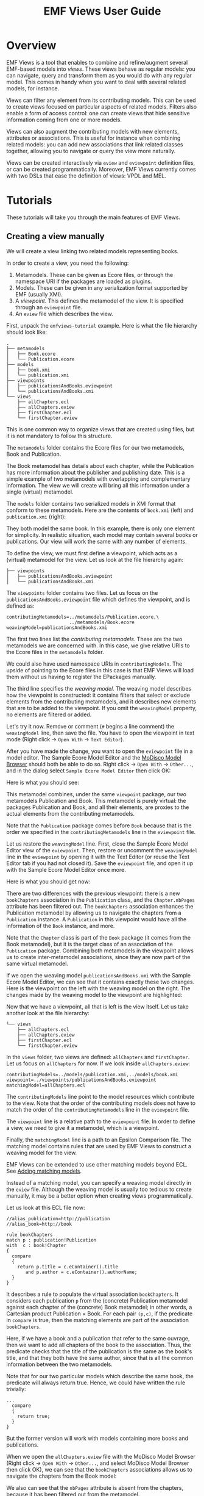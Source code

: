 #+Title: EMF Views User Guide
#+OPTIONS: ':t

* Overview
EMF Views is a tool that enables to combine and refine/augment several EMF-based
models into /views/.  These views behave as regular models: you can navigate,
query and transform them as you would do with any regular model.  This comes in
handy when you want to deal with several related models, for instance.

Views can filter any element from its contributing models.  This can be used to
create views focused on particular aspects of related models.  Filters also
enable a form of access control: one can create views that hide sensitive
information coming from one or more models.

Views can also augment the contributing models with new elements, attributes or
associations.  This is useful for instance when combining related models: you
can add new associations that link related classes together, allowing you to
navigate or query the view more naturally.

Views can be created interactively via ~eview~ and ~eviewpoint~ definition
files, or can be created programmatically.  Moreover, EMF Views currently comes
with two DSLs that ease the definition of views: VPDL and MEL.

# TODO - Put pointers to the VPDL and MEL sections
# and generally from Tutorials to Concepts

* Tutorials
These tutorials will take you through the main features of EMF Views.

** Creating a view manually
We will create a view linking two related models representing books.

In order to create a view, you need the following:

1. Metamodels.  These can be given as Ecore files, or through the namespace URI
   if the packages are loaded as plugins.
2. Models.  These can be given in any serialization format supported by EMF
   (usually XMI).
3. A /viewpoint/.  This defines the metamodel of the view.  It is specified
   through an ~eviewpoint~ file.
4. An ~eview~ file which describes the view.

# TODO: expand on this unpacking

First, unpack the ~emfviews-tutorial~ example.  Here is what the file hierarchy
should look like:

#+BEGIN_EXAMPLE
.
├── metamodels
│   ├── Book.ecore
│   └── Publication.ecore
├── models
│   ├── book.xmi
│   └── publication.xmi
├── viewpoints
│   ├── publicationsAndBooks.eviewpoint
│   └── publicationsAndBooks.xmi
└── views
    ├── allChapters.ecl
    ├── allChapters.eview
    ├── firstChapter.ecl
    └── firstChapter.eview
#+END_EXAMPLE

This is one common way to organize views that are created using files, but it is not mandatory to follow this structure.

The ~metamodels~ folder contains the Ecore files for our two metamodels, Book
and Publication.

[[file:images/metamodels.png]]

The Book metamodel has details about each chapter, while the Publication has
more information about the publisher and publishing date.  This is a simple
example of two metamodels with overlapping and complementary information.  The
view we will create will bring all this information under a single (virtual)
metamodel.

The ~models~ folder contains two serialized models in XMI format that conform to
these metamodels.  Here are the contents of ~book.xmi~ (left) and
~publication.xmi~ (right):

[[file:images/models.png]]

They both model the same book.  In this example, there is only one
element for simplicity.  In realistic situation, each model may contain several
books or publications.  Our view will work the same with any number of elements.

To define the view, we must first define a viewpoint, which acts as a (virtual)
metamodel for the view.  Let us look at the file hierarchy again:

#+BEGIN_EXAMPLE
├── viewpoints
│   ├── publicationsAndBooks.eviewpoint
│   └── publicationsAndBooks.xmi
#+END_EXAMPLE

The ~viewpoints~ folder contains two files.  Let us focus on the
~publicationsAndBooks.eviewpoint~ file which defines the viewpoint, and is
defined as:

#+BEGIN_SRC
contributingMetamodels=../metamodels/Publication.ecore,\
                       ../metamodels/Book.ecore
weavingModel=publicationsAndBooks.xmi
#+END_SRC

The first two lines list the /contributing metamodels/.  These are the two
metamodels we are concerned with.  In this case, we give relative URIs to the
Ecore files in the ~metamodels~ folder.

#+BEGIN_note
We could also have used namespace URIs in ~contributingModels~.  The upside of
pointing to the Ecore files in this case is that EMF Views will load them
without us having to register the EPackages manually.
#+END_note

The third line specifies the /weaving model/.  The weaving model describes how
the viewpoint is constructed: it contains filters that select or exclude
elements from the contributing metamodels, and it describes new elements that
are to be added to the viewpoint.  If you omit the ~weavingModel~ property, no
elements are filtered or added.

Let's try it now.  Remove or comment (~#~ begins a line comment) the
~weavingModel~ line, then save the file.  You have to open the viewpoint in text
mode (Right click \to ~Open With~ \to ~Text Editor~).

After you have made the change, you want to open the ~eviewpoint~ file in a
model editor.  The Sample Ecore Model Editor and the [[eclipse:/topic/org.eclipse.modisco.infrastructure.doc/mediawiki/model_browser/user.html][MoDisco Model Browser]]
should both be able to do so.  Right click \to ~Open With~ \to ~Other...~, and
in the dialog select ~Sample Ecore Model Editor~ then click OK:

[[file:images/editor-select.png]]

Here is what you should see:

[[file:images/viewpoint-empty-weaving.png]]

This metamodel combines, under the same ~viewpoint~ package, our two metamodels
Publication and Book.  This metamodel is purely virtual: the packages
Publication and Book, and all their elements, are proxies to the actual elements
from the contributing metamodels.

Note that the ~Publication~ package comes before ~Book~ because that is the
order we specified in the ~contributingMetamodels~ line in the ~eviewpoint~ file.

Let us restore the ~weavingModel~ line.  First, close the Sample Ecore Model
Editor view of the ~eviewpoint~.  Then, restore or uncomment the ~weavingModel~
line in the ~eviewpoint~ by opening it with the Text Editor (or reuse the Text
Editor tab if you had not closed it).  Save the ~eviewpoint~ file, and open it
up with the Sample Ecore Model Editor once more.

Here is what you should get now:

[[file:images/viewpoint.png]]

There are two differences with the previous viewpoint: there is a new
~bookChapters~ association in the ~Publication~ class, and the ~Chapter.nbPages~
attribute has been filtered out.  The ~bookChapters~ association enhances the
Publication metamodel by allowing us to navigate the chapters from a
~Publication~ instance.  A ~Publication~ in this viewpoint would have all the
information of the ~Book~ instance, and more.

Note that the ~Chapter~ class is part of the ~Book~ package (it comes from the
Book metamodel), but it is the target class of an association of the
~Publication~ package.  Combining both metamodels in the viewpoint allows us to
create inter-metamodel associations, since they are now part of the same virtual
metamodel.

If we open the weaving model ~publicationsAndBooks.xmi~ with the Sample Ecore
Model Editor, we can see that it contains exactly these two changes.  Here is
the viewpoint on the left with the weaving model on the right.  The changes made
by the weaving model to the viewpoint are highlighted:

[[file:images/viewpoint-and-weaving.png]]

Now that we have a viewpoint, all that is left is the view itself.  Let us take
another look at the file hierarchy:

#+BEGIN_EXAMPLE
└── views
    ├── allChapters.ecl
    ├── allChapters.eview
    ├── firstChapter.ecl
    └── firstChapter.eview
#+END_EXAMPLE

In the ~views~ folder, two views are defined: ~allChapters~ and ~firstChapter~.
Let us focus on ~allChapters~ for now.  If we look inside ~allChapters.eview~:

#+BEGIN_SRC
contributingModels=../models/publication.xmi,../models/book.xmi
viewpoint=../viewpoints/publicationsAndBooks.eviewpoint
matchingModel=allChapters.ecl
#+END_SRC

The ~contributingModels~ line point to the model resources which contribute to
the view.  Note that the order of the contributing models does not have to match
the order of the ~contributingMetamodels~ line in the ~eviewpoint~ file.

The ~viewpoint~ line is a relative path to the ~eviewpoint~ file.  In order to
define a view, we need to give it a metamodel, which is a viewpoint.

Finally, the ~matchingModel~ line is a path to an Epsilon Comparison file.  The
matching model contains rules that are used by EMF Views to construct a weaving
model for the view.

#+BEGIN_note
EMF Views can be extended to use other matching models beyond ECL.  See [[file:developer.org::*Adding%20matching%20models][Adding
matching models]].

Instead of a matching model, you can specify a weaving model directly in the
~eview~ file.  Although the weaving model is usually too tedious to create
manually, it may be a better option when creating views programmatically.
#+END_note

Let us look at this ECL file now:

#+BEGIN_SRC ecl
//alias_publication=http://publication
//alias_book=http://book

rule bookChapters
match p : publication!Publication
with  c : book!Chapter
{
  compare
  {
    return p.title = c.eContainer().title
       and p.author = c.eContainer().authorName;
  }
}
#+END_SRC

It describes a rule to populate the virtual association ~bookChapters~.  It
considers each publication ~p~ from the (concrete) Publication metamodel against
each chapter of the (concrete) Book metamodel; in other words, a Cartesian
product Publication \times Book.  For each pair ~(p,c)~, if the predicate in
~compare~ is true, then the matching elements are part of the association
~bookChapters~.

Here, if we have a book and a publication that refer to the same ouvrage, then
we want to add all chapters of the book to the association.  Thus, the predicate
checks that the title of the publication is the same as the book's title, and
that they both have the same author, since that is all the common information
between the two metamodels.

Note that for our two particular models which describe the same book, the
predicate will always return true.  Hence, we could have written the rule
trivially:

#+BEGIN_SRC ecl
...
  compare
  {
    return true;
  }
}
#+END_SRC

But the former version will work with models containing more books and
publications.

When we open the ~allChapters.eview~ file with the MoDisco Model Browser (Right
click \to ~Open With~ \to ~Other...~, and select MoDisco Model Browser then
click OK), we can see that the ~bookChapters~ associations allows us to navigate
the chapters from the Book model:

[[file:images/model-modisco.png]]

We also can see that the ~nbPages~ attribute is absent from the chapters,
because it has been filtered out from the metamodel.

Now, we have defined a view that combines the Book and Publication models.  But
we can define multiple views for the same viewpoint.  Take a look at
~firstChapter.eview~:

#+BEGIN_SRC
contributingModels=../models/publication.xmi,../models/book.xmi
viewpoint=../viewpoints/publicationsAndBooks.eviewpoint
matchingModel=firstChapter.ecl
#+END_SRC

The only difference with ~allChapters.eview~ is the matching model.  For this
view, we want only the /first/ chapter of a matching book to be added to the new
~bookChapters~ association.  Consequently, in ~firstChapter.ecl~, the predicate
is:

#+NAME: first-chapter-predicate
#+BEGIN_SRC ecl
return p.title = c.eContainer().title
   and c = c.eContainer().eContents().first();
#+END_SRC

The right-hand part of the condition only matches if the chapter ~c~ is the
first one of the book it is part of.

As a result, when we open ~firstChapter.eview~ with the MoDisco Model Browser,
only one chapter is part of the ~bookChapters~ association:

#+name: first-chapter-view
[[file:images/view-first-chapter.png]]

And that's it!  We have created one viewpoint combining two metamodels, then we
created two views combining two models using this viewpoint.  Note that while
this method of creating views with ~eviewpoint~ and ~eview~ files is suitable
for creating small-scale views interactively, EMF Views offers two other methods
to create views: programmatically and using VPDL.

In the next two sections, we will show how we can filter other elements in the
viewpoint, and how we can add new virtual elements.

** Creating a view with VPDL
*** Writing a VPDL file
VPDL, standing for /ViewPoint Description Language/, is a domain-specific
language for easing the specification of viewpoints and the creation of
corresponding views using EMF Views.  The syntax of VPDL is inspired by SQL's
~SELECT~ statement.

#+BEGIN_note
The VPDL syntax is still experimental and likely to change in the near future.
#+END_note

Instead of manually creating ~eviewpoint~ and ~eview~ files, you write a single
~vpdl~ file which describes the viewpoint and the view at the same time.  Here
is a VPDL file recreating the ~firstChapter~ view of the previous section:

#+BEGIN_SRC sql
create view publicationsAndBooks as

select pub.Publication.*,
       pub.Publication join book.Chapter as firstChapter,
       book.Book.*,
       book.Chapter.title,

from 'http://publication' as pub,
     'http://book' as book,

where 's.title = t.eContainer().title
   and t = t.eContainer().eContents().first()'
      for firstChapter
#+END_SRC

The first line ~create view~ specifies the name of the viewpoint.  This name is
used for generating the ~eviewpoint~, ~eview~ and ~xmi~ weaving model file.

With the ~select~ clause, you explicitly select the classes and features from
the contributing metamodels that will appear in the viewpoint.  The ~select~
clause essentially specifies the viewpoint's weaving model, albeit in plain
text.  Here with ~pub.Publication.*~ we say that we want all features of the
~pub.Publication~ class in the viewpoint, and by selecting only
~book.Chapter.title~ from ~book.Chapter~, we exclude the ~nbPages~ attribute.
The ~select~ clause is a whitelist, so if we don't include the ~book.Book.*~
line for instance, the resulting viewpoint would not let us navigate ~Book~
instances, since there would be no visible features.

The line:

#+BEGIN_SRC sql
       pub.Publication join book.Chapter as firstChapter,
#+END_SRC

tells EMF Views to create a virtual association from ~Publication~ to ~Chapter~
called ~firstChapter~.  This is the same as the ~bookChapter~ association of the
previous section.

The ~from~ clause simply maps the namespace URIs of the contributing metamodels
to aliases used in the ~select~ clause.

Lastly, the ~where~ clause specifies, for each new association, how to match
elements from contributing models in the view.  This is used to generate the matching model
as an ECL file.  Here, we use the same predicate as [[first-chapter-predicate][before]], but this time ~s~
and ~t~ refer respectively to the source (~Publication~) and target (~Chapter~)
of the association.

*** Using a VPDL file in Eclipse
To use a VPDL file, your project need to be configured as an Xtext project in
Eclipse.  If you create a new project and add a ~vpdl~ file in it, Eclipse
should prompt you to configure it as an Xtext project.  Otherwise in the
outline, Right click on the project \to ~Configure~ \to ~Convert to Xtext
project~.

Once the project is configured, whenever you save the ~vpdl~ file Xtext should
generate three files: the ~eviewpoint~, the ~xmi~ weaving model, and the ~ecl~
matching model.

If you unpack the ~vpdl-tutorial~ example, here is how the file hierarchy looks
like after we save the ~publicationAndBooks.vpdl~ file:

#+BEGIN_EXAMPLE
.
├── src
│   └── publicationsAndBooks.vpdl
├── src-gen
│   ├── publicationsAndBooks.ecl
│   ├── publicationsAndBooks.eviewpoint
│   └── publicationsAndBooks.xmi
└── views
    └── firstChapter.eview
#+END_EXAMPLE

All the generated files are in the ~src-gen~ directory.

To create the view however, we still need an ~eview~ file.  VPDL does not create
one for a view (yet).  You just have to point to the generated files, and
specify the contributing models you want to use.  Here is the definition of
~firstChapter.eview~:

#+BEGIN_SRC sh
viewpoint=../src-gen/publicationsAndBooks.eviewpoint
contributingModels=../../emfviews-tutorial/models/publication.xmi,\
                   ../../emfviews-tutorial/models/book.xmi
matchingModel=../src-gen/publicationsAndBooks.ecl
weavingModel=publicationAndBooks.xmi
#+END_SRC

Opening ~firstChapter.eview~ using the MoDisco Model Browser, we get the same
result as [[first-chapter-view][before]], the difference being that this time the new association is
more accurately called ~firstChapter~:

[[file:images/vpdl-view-first-chapter.png]]

** Creating a view programmatically
In some situations, you may want to create views without touching the
filesystem.  The EMF Views API lets you create views purely in memory, without
creating ~eview~ files or ~vpdl~ files.

Here is a standalone example of creating a minimal view on the ~UMLPackage~
using the API:

#+BEGIN_SRC java
// 1. Create viewpoint
Viewpoint viewpoint = new Viewpoint(Arrays.asList(UMLPackage.eINSTANCE));

// 2. Create model
UMLFactory f = UMLFactory.eINSTANCE;
Component C1 = f.createComponent();
C1.setName("Comp1");
Component C2 = f.createComponent();
C2.setName("Comp2");

Resource model = new ResourceImpl();
model.getContents().addAll(Arrays.asList(C1, C2));

// 3. Create view
View view = new View(viewpoint, Arrays.asList(model));

// 4. Navigate the view
for (EObject o : view.getVirtualContents()) {
  System.out.println(o.eGet(o.eClass().getEStructuralFeature("name")));
}
#+END_SRC

To create a ~Viewpoint~, we must provide a list of contributing metamodels as
instances of ~EPackage~; here we give the ~UMLPackage~ metamodel.  We do not
provide a weaving model, so a default empty weaving model is used instead.  With
an empty weaving model, no elements are filtered out from the contributing
metamodels, and no new elements are added.

Then we build the model using the ~UMLFactory~.  We keep it simple for the
purposes of example: just two ~Component~ instances.  In a realistic situation,
this model could come from anywhere, as long as we have a resource to provide to
the ~View~ constructor.

The third step is to create the view by passing the viewpoint and a list of
contributing models as instances of ~Resource~ to ~View~.  Here we pass the
model resource we just constructed.  The third optional argument to the ~View~
constructor is the view weaving model.  As for ~Viewpoint~, an empty weaving
model is used if unspecified.

Finally, we navigate the view to print the name of the components inside it.
Since we have used empty weaving models, the view is identical in content to the
model.  Running this snippet will output the names of the two components:

#+BEGIN_EXAMPLE
Comp1
Comp2
#+END_EXAMPLE

*** Caveats
Note that we /have/ to use the reflective EMF API when navigating views, because
there is no corresponding generated code.  View elements are always dynamic
objects.  In other words, it would be tempting, but wrong, to navigate the view
as follows:

#+BEGIN_SRC java
for (EObject o : view.getVirtualContents()) {
  Component c = (Component) o;   // this cast will fail
  System.out.println(c.getName());
}
#+END_SRC

This code will compile, but will raise a ~ClassCastException~ at runtime.  For
the same reasons, testing for instances with ~instanceof~ will not work with the
current version of EMF Views:

#+BEGIN_SRC java
for (EObject o : view.getVirtualContents()) {
  if (o instanceof Component) {  // this can never be true
    ...
  }
}
#+END_SRC

For testing instances, you have to use the reflective API.  But be careful about
using the metaclasses from /viewpoint/ and not from the original ~UMLPackage~.
The following is wrong:

#+BEGIN_SRC java
EClassifier comp = UMLPackage.eINSTANCE.getComponent();
for (EObject o : view.getVirtualContents()) {
  if (comp.isInstance(o)) {      // this test can still never be true
    ...
  }
}
#+END_SRC

The view conforms to the viewpoint, and elements of the viewpoint /refer/ to
elements from ~UMLPackage~, but they are not equal.  The correct way of finding
~Component~ instances is by getting the ~Component~ metaclass from the virtual
~UMLPackage~:

#+BEGIN_SRC java
EPackage vUML = viewpoint.getRootPackage().getESubpackages().get(0);
EClassifier comp = vUML.getEClassifier("Component");
for (EObject o : view.getVirtualContents()) {
  if (comp.isInstance(o)) {
    ...
  }
}
#+END_SRC

*** Creating a weaving model programmatically
We have seen how to create viewpoints and views programmatically, but only with
empty weaving models.  Let's recreate the publications and books view from the
other tutorials, but this time without creating any ~eview~, ~eviewpoint~ or
~vpdl~ file.

For simplicity, we'll assume the Book and Publication metamodels and models are
already loaded.

#+BEGIN_SRC java
EPackage Book = ... // load the Book.ecore metamodel
EPackage Publ = ... // load the Publication.ecore metamodel

Resource book = ... // load the book.xmi model
Resource publ = ... // load the publication.xmi model

// 1. Build the viewpoint weaving model
VirtualLinksFactory f = VirtualLinksFactory.eINSTANCE;
WeavingModel WM1 = f.createWeavingModel();
WM1.setName("publicationsAndBooks");

ConcreteConcept source;
{
  ContributingModel cm = f.createContributingModel();
  WM1.getContributingModels().add(cm);
  cm.setURI("http://publication");
  ConcreteConcept cc = f.createConcreteConcept();
  cm.getConcreteElements().add(cc);
  cc.setPath("Publication");
  source = cc;
}

ConcreteConcept target;
ConcreteElement nbPages;
{
  ContributingModel cm = f.createContributingModel();
  WM1.getContributingModels().add(cm);
  cm.setURI("http://book");
  ConcreteConcept cc = f.createConcreteConcept();
  cm.getConcreteElements().add(cc);
  cc.setPath("Chapter");
  target = cc;
  ConcreteElement ce = f.createConcreteElement();
  cm.getConcreteElements().add(ce);
  ce.setPath("Chapter.nbPages");
  nbPages = ce;
}

{
  VirtualAssociation va = f.createVirtualAssociation();
  WM1.getVirtualLinks().add(va);
  va.setName("bookChapters");
  va.setUpperBound(-1);
  va.setSource(source);
  va.setTarget(target);
}

{
  Filter fi = f.createFilter();
  WM1.getVirtualLinks().add(fi);
  fi.setName("nbPages");
  fi.setTarget(nbPages);
}

// 2. Build the viewpoint
Viewpoint viewpoint = new Viewpoint(Arrays.asList(Book, Publ), WM1);

// 3. Build the view weaving model
WeavingModel WM2 = f.createWeavingModel();
WM2.setName("publicationsAndBooks");

{
  ContributingModel cm = f.createContributingModel();
  WM2.getContributingModels().add(cm);
  cm.setURI("http://publication");
  ConcreteConcept cc = f.createConcreteConcept();
  cm.getConcreteElements().add(cc);
  EObject o = publ.getContents().get(0);
  cc.setPath(publ.getURIFragment(o));
  source = cc;
}

{
  ContributingModel cm = f.createContributingModel();
  WM2.getContributingModels().add(cm);
  cm.setURI("http://book");
  ConcreteConcept cc = f.createConcreteConcept();
  cm.getConcreteElements().add(cc);
  EObject o = book.getContents().get(0).eContents().get(0);
  cc.setPath(book.getURIFragment(o));
  target = cc;
}

{
  VirtualAssociation va = f.createVirtualAssociation();
  WM2.getVirtualLinks().add(va);
  va.setName("bookChapters");
  va.setSource(source);
  va.setTarget(target);
}

// 4. Build the view
View view = new View(viewpoint, Arrays.asList(book, publ), WM2);

// 5. Navigate the new association in the view
EObject vpubl = view.getVirtualContents().get(1);
System.out.println(vpubl.eGet(vpubl.eClass().getEStructuralFeature("title")));

EStructuralFeature assoc = vpubl.eClass().getEStructuralFeature("bookChapters");
EObject vchapter = ((EList<EObject>) vpubl.eGet(assoc)).get(0);
System.out.println(
  vchapter.eGet(vchapter.eClass().getEStructuralFeature("title")));
#+END_SRC

As you can see, creating weaving model programmatically can be quite tedious,
but this is the option that gives you the most control.  In a real program, you
may want to create helper functions that take care of the boilerplate,
especially when building weaving models for views which can contain many
elements.  Here, thankfully, we just had to add one chapter to the virtual
association.

When executing this snippet, we get the following output:

#+BEGIN_EXAMPLE
ATL in Depth
Introduction to ATL
#+END_EXAMPLE

** Querying a view with OCL

#+BEGIN_note
This tutorial still needs to be written.  Come back later!
#+END_note

** Transforming a view with ATL

#+BEGIN_note
This tutorial still needs to be written.  Come back later!
#+END_note

* Concepts
** Views
In EMF Views, views are lightweight (virtual) models that can rely on one or
several contributing models.  Thus, they allow you to access their contributing
models transparently.

There are three ways to create a view:

1. By writing an [[*eview and eviewpoint files%0A][~eview~ (and an ~eviewpoint~) file]].
2. By writing a [[*VPDL][VPDL file]].
3. By using the EMF Views [[*Java API][API]].

The ~VPDL~ method is the fastest for interactive creation, but the ~eview~
approach is more flexible.  Using the API should be preferred when creating
views from Java code.

*** eview and eviewpoint files
The ~eview~ and ~eviewpoint~ files respectively describe views and viewpoints.

In Eclipse, the EMF Views plugin installs parsers for these file extensions
through the ~org.eclipse.emf.ecore.extension_parser~ extension point. This means
you are able to open ~eview~ and ~eviewpoint~ files in standard EMF model
editors such as the Sample Ecore Model Editor, or the [[eclipse:/topic/org.eclipse.modisco.infrastructure.doc/mediawiki/model_browser/user.html][MoDisco Model Browser]].

The syntax of these files follows the text encoding of ~java.util.Properties~.
That is, the file is a list of properties as ~KEY=VALUE~ pairs, where both ~KEY~
and ~VALUE~ are strings:

#+BEGIN_SRC sh
key1=thisisavalue
# a pound begins a line comment
key2=everything to the right of the equals is a value
# Values can span multiple lines by escaping newlines with a backslash
key3=value spanning\
     multiple lines
#+END_SRC

For ~eviewpoint~ files, there are only two valid properties:

- ~contributingMetamodels~ :: Comma-separated list of URIs to contributing
     metamodels.  This key is mandatory.

- ~weavingModel~ :: URI for the viewpoint's [[*Weaving models][weaving model]].  This key is
     optional; if unspecified, the viewpoint will be constructed with an empty
     weaving model.

URIs are built using ~org.eclipse.emf.common.util.URI.createURI~.  This allows
you to specify files using the ~file~ or ~platform~ schemes.  Without an
explicit scheme, the file one is used by default.  Note that relative file paths
are resolved relatively to the location of the ~eviewpoint~ file.

For metamodels, you can specify either the location of an ~ecore~ file with the
above schemes, or if the URI begins with ~http://~ it is taken to be the
namespace URI of the ~EPackage~ and is looked up in the Ecore package registry.

Here is an example of a valid ~eviewpoint~ file:

#+BEGIN_EXAMPLE
contributingMetamodels=../metamodels/Book.ecore,\
                       http://www.eclipse.org/uml2/5.0.0/UML
weavingModel=books-and-uml.xmi
#+END_EXAMPLE

Here the ~Book.ecore~ metamodel is loaded through a relative file URI, and the
UML metamodel through its namespace URI.

~eview~ files have 4 valid properties:

- ~viewpoint~ :: URI to the ~eviewpoint~ file.  This key is mandatory.
- ~contributingModels~ ::  Comma-separated list of URIs to contributing models.
     This key is mandatory.
- ~weavingModel~ :: URI to the view's [[*Weaving models][weaving model]].  This key conflicts with
     ~matchingModel~.
- ~matchingModel~ :: URI to a supported [[*Matching models][matching model]].  This key conflicts with
     ~weavingModel~.

Since the purpose of the matching model is to create the weaving model used by
the view, you must give exactly one of the keys { ~matchingModel~,
~weavingModel~ }.

All file URIs are resolved relatively to the ~eview~ file's location.

Here is an example of a valid ~eview~ file:

#+BEGIN_EXAMPLE
viewpoint=../viewpoints/booksAndPub.eviewpoint
contributingModels=models/book.xmi,../../publication.xmi
matchingModel=booksAndPub.ecl
#+END_EXAMPLE

For a step-by-step guide on creating views with ~eview~ files, see [[*Creating a view manually][Creating a
view manually]].

*** VPDL
VPDL, standing for /ViewPoint Description Language/, is a domain-specific
language for easing the creation of views and viewpoints when using EMF Views.
The syntax of VPDL is inspired by the syntax of the SQL's ~SELECT~ statement.

#+BEGIN_note
VPDL is still under development and its syntax is likely to evolve in the future.
#+END_note

This is an overview of the structure of a VPDL file:

#+BEGIN_SRC vpdl
create view /* view-name */ as

select // features and new associations

from // contributing metamodels

where // ECL matching rules for new associations
#+END_SRC

There are three clauses:

- ~select~ :: Specifies which contributing metamodel features to include in the
     view, and which new associations (if any) to create between models.

     To select a feature, you write its dot-separated path:

     #+BEGIN_verbatim
     /metamodel/ . /class/ . /feature/
     #+END_verbatim

     where /metamodel/ is the alias given to the metamodel in the ~from~ clause.
     E.g., ~uml.Component.name~ will include the ~name~ feature of the
     ~Component~ class in the metamodel called ~uml~.

     You can select multiple features from the same class by using square
     brackets: ~uml.Component[name, role]~ is equivalent to:

     #+BEGIN_EXAMPLE
     uml.Component.name,
     uml.Component.role
     #+END_EXAMPLE

     Lastly, you can include all features of a class using a wildcard:
     ~uml.Component.*~.

     You create new associations between two classes with a ~join~ statement:

     #+BEGIN_verbatim
     /metamodel/ . /class1/ join /metamodel/ . /class2/ as /name/
     #+END_verbatim

     This will add a virtual association feature named ~name~ in ~class1~ with
     type ~class2~.  Note that this does not specify /how/ the association will
     be populated based on model contents.  For that, you have to use the
     ~where~ clause.

     The ~select~ clause is mandatory.  At the very least, you must include one
     feature (otherwise the view will be empty and you could use an empty
     weaving model directly instead of writing a VPDL file).

- ~from~ :: Specifies the metamodels contributing to the viewpoint.

     #+BEGIN_verbatim
     /namespace-uri/ as /alias/
     #+END_verbatim

     The metamodels are given through their namespace URIs, and an alias must be
     given and used in the ~select~ clause.

     This clause is mandatory.

- ~where~ ::  Specifies the rules used for populating new associations by
     matching model elements.

     The rules are given as strings containing ECL expressions, where the names
     ~s~ and ~t~ are bound respectively to the source model and target model of
     the association.

     This clause is optional.

Here is an example of a VPDL file:

#+BEGIN_SRC vpdl
create view threeModelComposition as

select
    togaf.Requirement join reqif.SpecObject as detailedRequirement,
    togaf.Process join bpmn.Process as detailedProcess,

    togaf.Process.isAutomated,
    togaf.Requirement[statementOfRequirement, acceptanceCriteria],
    reqif.SpecObject.type,
    bpmn.Process[isClosed, isExecutable, processType],

    togaf.Element.name,
    togaf.EnterpriseArchitecture.architectures,
    togaf.StrategicArchitecture.strategicElements,
    togaf.BusinessArchitecture.processes,

    reqif.ReqIFContent.specObjects,
    reqif.ReqIF.coreContent,
    reqif.Identifiable[desc, longName],

    bpmn.Definitions[name, rootElements],
    bpmn.CallableElement.name,

from
  'http://www.obeonetwork.org/dsl/togaf/contentfwk/9.0.0' as togaf,
  'http://www.omg.org/spec/BPMN/20100524/MODEL-XMI'       as bpmn,
  'http://www.omg.org/spec/ReqIF/20110401/reqif.xsd'      as reqif,

where 's.name=t.name and s.isAutomated = false' for detailedProcess
      't.values.exists(v | v.theValue=s.name)'  for detailedRequirement
#+END_SRC

[[external:https://raw.githubusercontent.com/atlanmod/emfviews/master/dsls/vpdl/org.atlanmod.emfviews.vpdl/src/org/atlanmod/emfviews/vpdl/Vpdl.xtext][The full Xtext grammar]] can be found in the source code, but the following is an
abridged version:

#+BEGIN_EXAMPLE
View: 'create view' name 'as' Select From Where?;

Select: 'select' SelectFeature (',' SelectFeature)* ','?;
SelectFeature: [Metamodel] '.' [ecore::EClass] SelectFeatureRest;
SelectFeatureRest: '.' Attribute
  | Relation
  | '[' Feature (',' Feature)* ','? ']'
  | AllAttributes;
Attribute: [ecore::EStructuralFeature];
Relation: 'join' [Metamodel] '.' [ecore::EClass] 'as' ID;
Feature: Attribute | Relation;
AllAttributes: '.*';

From: 'from' Metamodel (',' Metamodel)* ','?;
Metamodel: STRING 'as' ID;

Where: 'where' Rule+;
Rule: STRING 'for' [Relation];
#+END_EXAMPLE

The tutorial [[*Creating a view with VPDL][Creating a view with VPDL]] takes you through creating a VPDL file
and using it in Eclipse.

*** Java API
You can construct ~View~ and ~Viewpoint~ classes directly by invoking their
constructors:

#+BEGIN_SRC java
Viewpoint(List<EPackage> metamodels)
Viewpoint(List<EPackage> metamodels, WeavingModel wm)

View(Viewpoint v, List<Resource> models)
View(Viewpoint v, List<Resource> models, WeavingModel wm)
#+END_SRC

If the weaving model argument is not specified, an empty weaving model is used
instead (see ~Viewpoint.emptyWeavingModel~).

You can browse the content of the viewpoint using ~Viewpoint.getRootPackage~,
and the content of the view using ~View.getVirtualContents~.

Finally, you may also associate these objects to resources, should you want to
serialize them into files:

#+BEGIN_SRC java
ViewpointResource vpr = new ViewpointResource("my.eviewpoint");
vpr.setResource(viewpoint);
vpr.save(null);

ViewResource vr = new ViewResource("my.eview");
viewResource.setView(view);
viewResource.save(null);
#+END_SRC

This will save the viewpoint and views to their corresponding files.

See [[*Creating a view programmatically][Creating a view programmatically]] for a guided example on how to use the API.

** Weaving models
Weaving models describe what elements are put into viewpoints and views.  The
following gives the metamodel of weaving models as a class diagram:

#+ATTR_HTML: :class no-shadow
[[file:images/weavingmodel-metamodel.svg]]

We following subsections describe the role of each element.  Note that, as
weaving models can be used at the metamodel and model levels for building
viewpoints and views (respectively), the following description applies to both
levels, even though we only use the terms "models" and "views".  For elements
that are handled differently by viewpoints and views, we make the distinction
explicit.

*** Weaving model
The ~WeavingModel~ is the root model element.

It contains the contributing models and the virtual links, which are
modifications made to the models that only appear in the view.

Its ~name~ attribute is used as part of the viewpoint's namespace URI.  Views do
not make use of the ~name~ attribute.

The ~whitelist~ flag changes the meaning of the filters.  If the ~whitelist~
flag is false (the default), then the view will include all the elements of
contributing models, unless they are explicitly filtered out.  If the
~whitelist~ flag is true, then the view will include no element, unless they are
explicitly filtered in.

*** Contributing model
A ~ContributingModel~ is a model included in the view.

The purpose of this class is to hold the concrete elements that are
targeted by virtual links.

~URI~ always refers to the metamodel namespace URI, both for viewpoint and
view weaving models.

*** Concrete element
A ~ConcreteElement~ is an element of a contributing model.

For viewpoints, ~path~ is the fully qualified name to the element (not including
the metamodel name, since that's already given by its container
~ContributingModel~).  E.g., ~Component.name~ would point to the ~name~
attribute of the ~Component~ class in a given metamodel.

For views, ~path~ is the URI returned by ~Resource.getURIFragment~.

A concrete element can further be of two subtypes: ~ConcreteConcept~ and
~ConcreteAssociation~.  This distinction is useful for virtual links other than
filters, where for example the opposite to a virtual associations can only be an
association, not just any element.

*** Virtual link
~VirtualLink~ is the parent class for all modifications made to the model.

All modifications have a name, which is used for the virtual feature name,
except for the ~Filter~ class where the name is ignored.

*** Filter
A ~Filter~, depending on the value of ~WeavingModel.whitelist~, includes or
excludes an element from the contributing models.

It can only refer to ~ConcreteElements~.

*** Virtual association
A ~VirtualAssociation~ is an association that exists only in the view.

It has ~source~ and a ~target~, which can be concrete or virtual concepts.
Thus, you may create a virtual association between one class of a contributing
metamodel and a virtual class that only exists in the view.

The ~lowerBound~ and ~upperBound~ properties determine the cardinality of the
association, just like in Ecore metamodels.  If the ~composition~ flag is true,
the virtual association is a containment.  A virtual association can have one
opposite association (virtual or not), given by the ~opposite~ reference.

*** Virtual concept
A ~VirtualConcept~ is a concept that exists only in the view.

It can subclass or superclass other concepts (virtual or not).

*** Virtual property
A ~VirtualProperty~ is a property that exists only in the view.

It must attach to a ~parent~ concept (virtual or not).  The ~optional~ flag
determines its cardinality (1 if ~false~ and ~0..1~ if true).  The ~type~
attribute describes the primitive type of the property.  The following types are
supported:

#+BEGIN_EXAMPLE
boolean
byte
char
double
float
int
long
short
Date
String
#+END_EXAMPLE

** Matching models
A matching model is a more declarative way to create a weaving model for views.
Its main purpose is to populate virtual associations based on the content of
the contributing models.

In the current implementation, EMF Views can use ECL files to create weaving
models.  Such files typically contain one rule for each virtual association.
Here is one ECL file with two rules:

#+BEGIN_SRC ecl
//alias_ea=http://www.obeonetwork.org/dsl/togaf/contentfwk/9.0.0
//alias_bpmn=http://www.omg.org/spec/BPMN/20100524/MODEL-XMI
//alias_reqif=http://www.omg.org/spec/ReqIF/20110401/reqif.xsd

rule detailedProcess
match s : ea!Process
with  t : bpmn!Process
{
  compare
  {
    return s.name = t.name;
  }
}

rule detailedRequirement
match s : ea!Requirement
with  t : reqif!SpecObject
{
  compare
  {
    return t.values.exists(v | v.theValue = "s.name");
  }
}
#+END_SRC

*** Adding new matching models
You can add new matching engines through the
~org.atlanmod.emfviews.virtuallinks.delegator~ extension point.  It takes a file
extension (e.g., "ecl") and a class implementing the ~IVirtualLinksDelegate~
interface, which has a single method:

#+BEGIN_SRC java
WeavingModel createWeavingModel(URI linksDslFile,
                                List<Resource> inputModels)
#+END_SRC

You can look at [[external:https://github.com/atlanmod/emfviews/blob/master/plugins/org.atlanmod.emfviews.virtuallinksepsilondelegate/src/org/atlanmod/emfviews/virtuallinksepsilondelegate/EclDelegate.java][~EclDelegate~]] for an example implementation of this interface.

